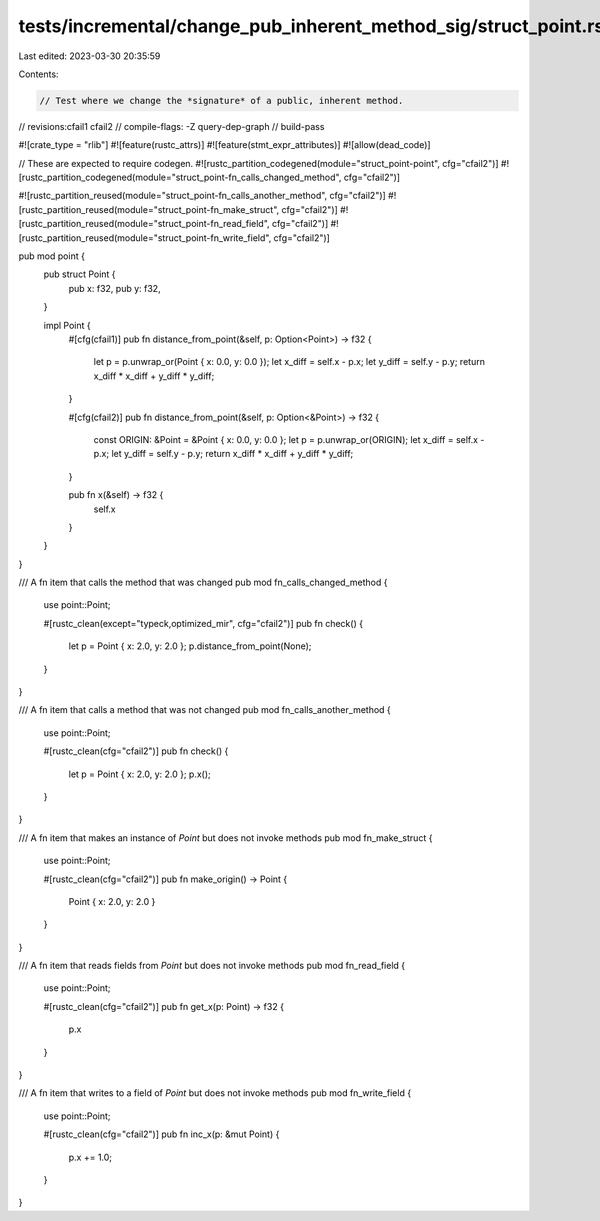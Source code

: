 tests/incremental/change_pub_inherent_method_sig/struct_point.rs
================================================================

Last edited: 2023-03-30 20:35:59

Contents:

.. code-block:: rs

    // Test where we change the *signature* of a public, inherent method.

// revisions:cfail1 cfail2
// compile-flags: -Z query-dep-graph
// build-pass

#![crate_type = "rlib"]
#![feature(rustc_attrs)]
#![feature(stmt_expr_attributes)]
#![allow(dead_code)]

// These are expected to require codegen.
#![rustc_partition_codegened(module="struct_point-point", cfg="cfail2")]
#![rustc_partition_codegened(module="struct_point-fn_calls_changed_method", cfg="cfail2")]

#![rustc_partition_reused(module="struct_point-fn_calls_another_method", cfg="cfail2")]
#![rustc_partition_reused(module="struct_point-fn_make_struct", cfg="cfail2")]
#![rustc_partition_reused(module="struct_point-fn_read_field", cfg="cfail2")]
#![rustc_partition_reused(module="struct_point-fn_write_field", cfg="cfail2")]

pub mod point {
    pub struct Point {
        pub x: f32,
        pub y: f32,
    }

    impl Point {
        #[cfg(cfail1)]
        pub fn distance_from_point(&self, p: Option<Point>) -> f32 {
            let p = p.unwrap_or(Point { x: 0.0, y: 0.0 });
            let x_diff = self.x - p.x;
            let y_diff = self.y - p.y;
            return x_diff * x_diff + y_diff * y_diff;
        }

        #[cfg(cfail2)]
        pub fn distance_from_point(&self, p: Option<&Point>) -> f32 {
            const ORIGIN: &Point = &Point { x: 0.0, y: 0.0 };
            let p = p.unwrap_or(ORIGIN);
            let x_diff = self.x - p.x;
            let y_diff = self.y - p.y;
            return x_diff * x_diff + y_diff * y_diff;
        }

        pub fn x(&self) -> f32 {
            self.x
        }
    }
}

/// A fn item that calls the method that was changed
pub mod fn_calls_changed_method {
    use point::Point;

    #[rustc_clean(except="typeck,optimized_mir", cfg="cfail2")]
    pub fn check() {
        let p = Point { x: 2.0, y: 2.0 };
        p.distance_from_point(None);
    }
}

/// A fn item that calls a method that was not changed
pub mod fn_calls_another_method {
    use point::Point;

    #[rustc_clean(cfg="cfail2")]
    pub fn check() {
        let p = Point { x: 2.0, y: 2.0 };
        p.x();
    }
}

/// A fn item that makes an instance of `Point` but does not invoke methods
pub mod fn_make_struct {
    use point::Point;

    #[rustc_clean(cfg="cfail2")]
    pub fn make_origin() -> Point {
        Point { x: 2.0, y: 2.0 }
    }
}

/// A fn item that reads fields from `Point` but does not invoke methods
pub mod fn_read_field {
    use point::Point;

    #[rustc_clean(cfg="cfail2")]
    pub fn get_x(p: Point) -> f32 {
        p.x
    }
}

/// A fn item that writes to a field of `Point` but does not invoke methods
pub mod fn_write_field {
    use point::Point;

    #[rustc_clean(cfg="cfail2")]
    pub fn inc_x(p: &mut Point) {
        p.x += 1.0;
    }
}


